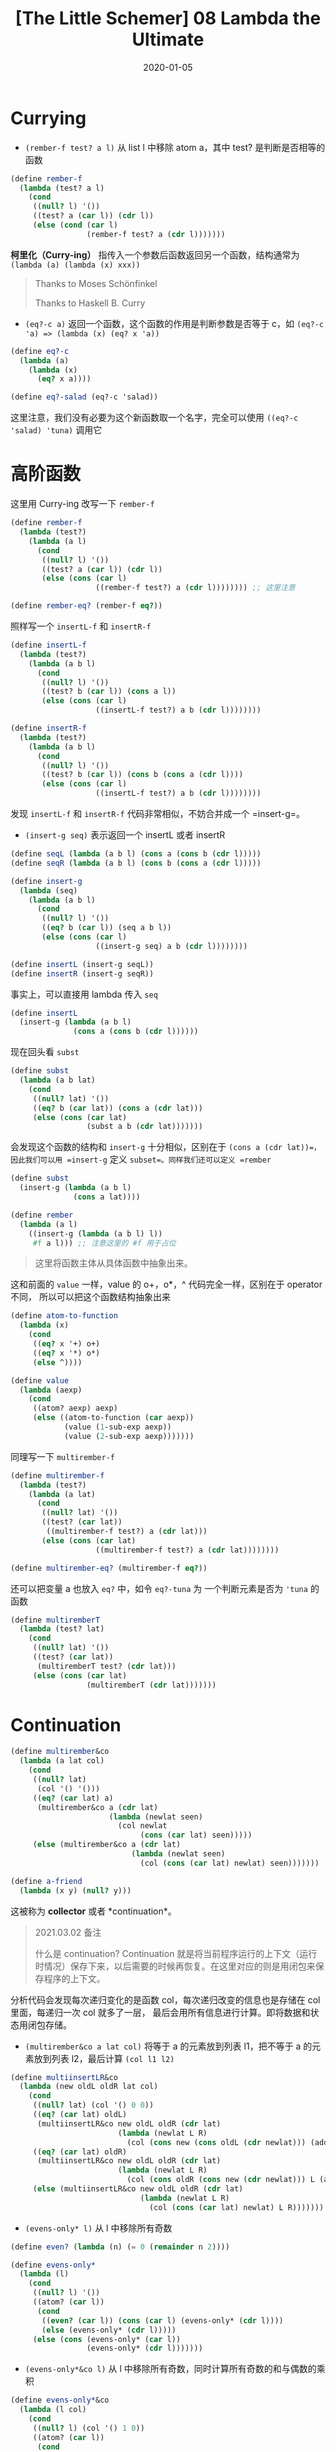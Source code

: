 #+title: [The Little Schemer] 08 Lambda the Ultimate
#+date: 2020-01-05
#+hugo_tags: 程序语言理论 scheme 函数式编程 continuation
#+hugo_series: "The Little Schemer"

* Currying
- =(rember-f test? a l)= 从 list l 中移除 atom a，其中 test? 是判断是否相等的函数

#+begin_src scheme
(define rember-f
  (lambda (test? a l)
    (cond
     ((null? l) '())
     ((test? a (car l)) (cdr l))
     (else (cond (car l)
                 (rember-f test? a (cdr l)))))))
#+end_src

*柯里化（Curry-ing）* 指传入一个参数后函数返回另一个函数，结构通常为 =(lambda (a) (lambda (x) xxx))=

#+begin_quote
Thanks to Moses Schönfinkel

Thanks to Haskell B. Curry

#+end_quote

- =(eq?-c a)= 返回一个函数，这个函数的作用是判断参数是否等于 c，如 =(eq?-c 'a) => (lambda (x) (eq? x 'a))=

#+begin_src scheme
(define eq?-c
  (lambda (a)
    (lambda (x)
      (eq? x a))))

(define eq?-salad (eq?-c 'salad))
#+end_src

这里注意，我们没有必要为这个新函数取一个名字，完全可以使用 =((eq?-c 'salad) 'tuna)= 调用它

* 高阶函数
这里用 Curry-ing 改写一下 =rember-f=

#+begin_src scheme
(define rember-f
  (lambda (test?)
    (lambda (a l)
      (cond
       ((null? l) '())
       ((test? a (car l)) (cdr l))
       (else (cons (car l)
                   ((rember-f test?) a (cdr l)))))))) ;; 这里注意

(define rember-eq? (rember-f eq?))
#+end_src

照样写一个 =insertL-f= 和 =insertR-f=

#+begin_src scheme
(define insertL-f
  (lambda (test?)
    (lambda (a b l)
      (cond
       ((null? l) '())
       ((test? b (car l)) (cons a l))
       (else (cons (car l)
                   ((insertL-f test?) a b (cdr l))))))))

(define insertR-f
  (lambda (test?)
    (lambda (a b l)
      (cond
       ((null? l) '())
       ((test? b (car l)) (cons b (cons a (cdr l))))
       (else (cons (car l)
                   ((insertL-f test?) a b (cdr l))))))))
#+end_src

发现 =insertL-f= 和 =insertR-f= 代码非常相似，不妨合并成一个 =insert-g=。

- =(insert-g seq)= 表示返回一个 insertL 或者 insertR

#+begin_src scheme
(define seqL (lambda (a b l) (cons a (cons b (cdr l)))))
(define seqR (lambda (a b l) (cons b (cons a (cdr l)))))

(define insert-g
  (lambda (seq)
    (lambda (a b l)
      (cond
       ((null? l) '())
       ((eq? b (car l)) (seq a b l))
       (else (cons (car l)
                   ((insert-g seq) a b (cdr l))))))))

(define insertL (insert-g seqL))
(define insertR (insert-g seqR))
#+end_src

事实上，可以直接用 lambda 传入 =seq=

#+begin_src scheme
(define insertL
  (insert-g (lambda (a b l)
              (cons a (cons b (cdr l))))))
#+end_src

现在回头看 =subst=

#+begin_src scheme
(define subst
  (lambda (a b lat)
    (cond
     ((null? lat) '())
     ((eq? b (car lat)) (cons a (cdr lat)))
     (else (cons (car lat)
                 (subst a b (cdr lat)))))))
#+end_src

会发现这个函数的结构和 =insert-g= 十分相似，区别在于 =(cons a (cdr lat))=，因此我们可以用 =insert-g= 定义 =subset=。同样我们还可以定义 =rember=

#+begin_src scheme
(define subst
  (insert-g (lambda (a b l)
              (cons a lat))))

(define rember
  (lambda (a l)
    ((insert-g (lambda (a b l) l))
     #f a l))) ;; 注意这里的 #f 用于占位
#+end_src

#+begin_quote
这里将函数主体从具体函数中抽象出来。

#+end_quote

这和前面的 =value= 一样，value 的 o+，o*，^ 代码完全一样，区别在于 operator 不同， 所以可以把这个函数结构抽象出来

#+begin_src scheme
(define atom-to-function
  (lambda (x)
    (cond
     ((eq? x '+) o+)
     ((eq? x '*) o*)
     (else ^))))

(define value
  (lambda (aexp)
    (cond
     ((atom? aexp) aexp)
     (else ((atom-to-function (car aexp))
            (value (1-sub-exp aexp))
            (value (2-sub-exp aexp)))))))
#+end_src

同理写一下 =multirember-f=

#+begin_src scheme
(define multirember-f
  (lambda (test?)
    (lambda (a lat)
      (cond
       ((null? lat) '())
       ((test? (car lat))
        ((multirember-f test?) a (cdr lat)))
       (else (cons (car lat)
                   ((multirember-f test?) a (cdr lat))))))))

(define multirember-eq? (multirember-f eq?))
#+end_src

还可以把变量 a 也放入 =eq?= 中，如令 =eq?-tuna= 为 一个判断元素是否为 ='tuna= 的函数

#+begin_src scheme
(define multiremberT
  (lambda (test? lat)
    (cond
     ((null? lat) '())
     ((test? (car lat))
      (multiremberT test? (cdr lat)))
     (else (cons (car lat)
                 (multiremberT (cdr lat)))))))
#+end_src

* Continuation
#+begin_src scheme
(define multirember&co
  (lambda (a lat col)
    (cond
     ((null? lat)
      (col '() '()))
     ((eq? (car lat) a)
      (multirember&co a (cdr lat)
                      (lambda (newlat seen)
                        (col newlat
                             (cons (car lat) seen)))))
     (else (multirember&co a (cdr lat)
                           (lambda (newlat seen)
                             (col (cons (car lat) newlat) seen)))))))

(define a-friend
  (lambda (x y) (null? y)))
#+end_src

这被称为 *collector* 或者 *continuation*。

#+begin_quote
2021.03.02 备注

什么是 continuation? Continuation 就是将当前程序运行的上下文（运行时情况）保存下来，以后需要的时候再恢复。在这里对应的则是用闭包来保存程序的上下文。
#+end_quote

分析代码会发现每次递归变化的是函数 col，每次递归改变的信息也是存储在 col 里面，每递归一次 col 就多了一层， 最后会用所有信息进行计算。即将数据和状态用闭包存储。

- =(multirember&co a lat col)= 将等于 a 的元素放到列表 l1，把不等于 a 的元素放到列表 l2，最后计算 =(col l1 l2)=

#+begin_src scheme
(define multiinsertLR&co
  (lambda (new oldL oldR lat col)
    (cond
     ((null? lat) (col '() 0 0))
     ((eq? (car lat) oldL)
      (multiinsertLR&co new oldL oldR (cdr lat)
                        (lambda (newlat L R)
                          (col (cons new (cons oldL (cdr newlat))) (add1 L) R))))
     ((eq? (car lat) oldR)
      (multiinsertLR&co new oldL oldR (cdr lat)
                        (lambda (newlat L R)
                          (col (cons oldR (cons new (cdr newlat))) L (add1 R)))))
     (else (multiinsertLR&co new oldL oldR (cdr lat)
                             (lambda (newlat L R)
                               (col (cons (car lat) newlat) L R)))))))
#+end_src

- =(evens-only* l)= 从 l 中移除所有奇数

#+begin_src scheme
(define even? (lambda (n) (= 0 (remainder n 2))))

(define evens-only*
  (lambda (l)
    (cond
     ((null? l) '())
     ((atom? (car l))
      (cond
       ((even? (car l)) (cons (car l) (evens-only* (cdr l))))
       (else (evens-only* (cdr l)))))
     (else (cons (evens-only* (car l))
                 (evens-only* (cdr l)))))))
#+end_src

- =(evens-only*&co l)= 从 l 中移除所有奇数，同时计算所有奇数的和与偶数的乘积

#+begin_src scheme
(define evens-only*&co
  (lambda (l col)
    (cond
     ((null? l) (col '() 1 0))
     ((atom? (car l))
      (cond
       ((even? (car l))
        (evens-only*&co (cdr l)
                        (lambda (newl p s)
                          (col (cons newl (car l))
                               (* p (car l))
                               s))))
       (else (evens-only*&co (cdr l)
                             (lambda (newl p s)
                               (col newl
                                    p
                                    (+ s (car l))))))))
     (else (evens-only*&co (car l)
                           (lambda (al ap as)
                             (evens-only*&co (cdr l)
                                             (lambda (dl dp ds)
                                               (col (cons al dl)
                                                    (* ap dp)
                                                    (+ as ds)))))))))) ;; 注意这个 collector

(define the-last-friend
  (lambda (newl p s) (cons newl (cons p s))))

(evens-only*&co '((9 1 2 8) 3 10 ((9 9) 7 6) 2) the-last-friend)
#+end_src
